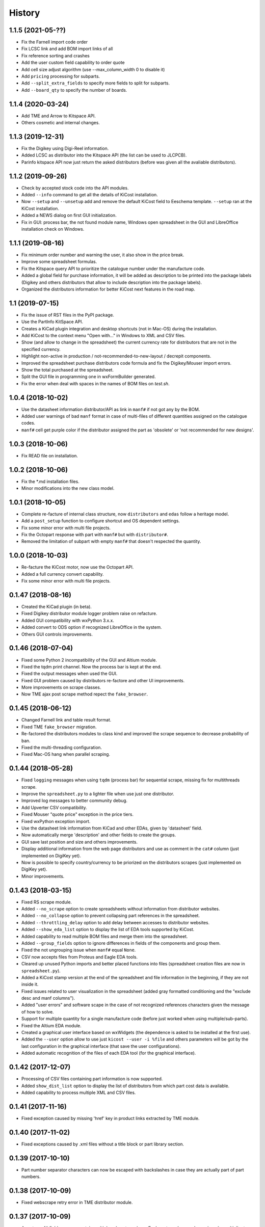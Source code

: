.. :changelog:

History
-------

1.1.5 (2021-05-??)
______________________
* Fix the Farnell import code order
* Fix LCSC link and add BOM import links of all
* Fix reference sorting and crashes
* Add the user custom field capability to order quote
* Add cell size adjust algorithm (use --max_column_width 0 to disable it)
* Add ``pricing`` processing for subparts.
* Add ``--split_extra_fields`` to specify more fields to split for subparts.
* Add ``--board_qty`` to specify the number of boards.


1.1.4 (2020-03-24)
______________________
* Add TME and Arrow to Kitspace API.
* Others cosmetic and internal changes.


1.1.3 (2019-12-31)
______________________
* Fix the Digikey using Digi-Reel information.
* Added LCSC as distributor into the Kitspace API (the list can be used to JLCPCB).
* Parinfo kitspace API now just return the asked distributors (before was given all the avaliable distributors).


1.1.2 (2019-09-26)
______________________
* Check by accepted stock code into the API modules.
* Added ``--info`` command to get all the details of KiCost installation.
* Now ``--setup`` and ``--unsetup`` add and remove the default KiCost field to Eeschema template. ``--setup`` ran at the KiCost installation.
* Added a NEWS dialog on first GUI initialization.
* Fix in GUI: process bar, the not found module name, Windows open spreadsheet in the GUI and LibreOffice installation check on Windows.


1.1.1 (2019-08-16)
______________________
* Fix minimum order number and warning the user, it also show in the price break.
* Improve some spreadsheet formulas.
* Fix the Kitspace query API to prioritize the catalogue number under the manufacture code.
* Added a global field for purchase information, it will be added as description to be printed into the package labels (Digikey and others distributors that allow to include description into the package labels).
* Organized the distributors information for better KiCost next features in the road map.


1.1 (2019-07-15)
______________________
* Fix the issue of RST files in the PyPI package.
* Use the PartInfo KitSpace API.
* Creates a KiCad plugin integration and desktop shortcuts (not in Mac-OS) during the installation.
* Add KiCost to the context menu "Open with..." in Windows to XML and CSV files.
* Show (and allow to change in the spreadsheet) the current currency rate for distributors that are not in the specified currency.
* Highlight non-active in production / not-recommended-to-new-layout / decrepit components.
* Improved the spreadsheet purchase distributors code formula and fix the Digikey/Mouser import errors.
* Show the total purchased at the spreadsheet.
* Split the GUI file in programming one in wxFormBuilder generated.
* Fix the error when deal with spaces in the names of BOM files on `test.sh`.


1.0.4 (2018-10-02)
______________________
* Use the datasheet information distributor/API as link in ``manf#`` if not got any by the BOM.
* Added user warnings of bad ``manf`` format in case of multi-files of different quantities assigned on the catalogue codes.
* ``manf#`` cell get purple color if the distributor assigned the part as 'obsolete' or 'not recommended for new designs'.


1.0.3 (2018-10-06)
______________________
* Fix READ file on installation.


1.0.2 (2018-10-06)
______________________
* Fix the \*.md installation files.
* Minor modifications into the new class model.


1.0.1 (2018-10-05)
______________________

* Complete re-facture of internal class structure, now ``distributors`` and ``edas`` follow a heritage model.
* Add a ``post_setup`` function to configure shortcut and OS dependent settings.
* Fix some minor error with multi file projects.
* Fix the Octopart response with part with ``manf#`` but with ``distributor#``.
* Removed the limitation of subpart with empty ``manf#`` that doesn't respected the quantity.


1.0.0 (2018-10-03)
______________________

* Re-facture the KiCost motor, now use the Octopart API.
* Added a full currency convert capability.
* Fix some minor error with multi file projects.


0.1.47 (2018-08-16)
______________________

* Created the KiCad plugin (in beta).
* Fixed Digikey distributor module logger problem raise on refacture.
* Added GUI compatibility with wxPython 3.x.x.
* Added convert to ODS option if recognized LibreOffice in the system.
* Others GUI controls improvements.


0.1.46 (2018-07-04)
______________________

* Fixed some Python 2 incompatibility of the GUI and Altium module.
* Fixed the tqdm print channel. Now the process bar is kept at the end.
* Fixed the output messages when used the GUI.
* Fixed GUI problem caused by distributors re-factore and other UI improvements.
* More improvements on scrape classes.
* Now TME ajax post scrape method repect the ``fake_browser``.


0.1.45 (2018-06-12)
______________________

* Changed Farnell link and table result format.
* Fixed TME ``fake_browser`` migration.
* Re-factored the distributors modules to class kind and improved the scrape sequence to decrease probability of ban.
* Fixed the multi-threading configuration.
* Fixed Mac-OS hang when parallel scraping.


0.1.44 (2018-05-28)
______________________

* Fixed ``logging`` messages when using ``tqdm`` (process bar) for sequential scrape, missing fix for multithreads scrape.
* Improve the ``spreadsheet.py`` to a lighter file when use just one distributor.
* Improved log messages to better community debug.
* Add Upverter CSV compatibility.
* Fixed Mouser "quote price" exception in the price tiers.
* Fixed wxPython exception import.
* Use the datasheet link information from KiCad and other EDAs, given by 'datasheet' field.
* Now automatically merge 'description' and other fields to create the groups.
* GUI save last position and size and others improvements.
* Display additional information from the web page distributors and use as comment in the ``cat#`` column (just implemented on DigiKey yet).
* Now is possible to specify country/currency to be priorized on the distributors scrapes (just implemented on DigiKey yet).
* Minor improvements.


0.1.43 (2018-03-15)
______________________

* Fixed RS scrape module.
* Added ``--no_scrape`` option to create spreadsheets without information from distributor websites.
* Added ``--no_collapse`` option to prevent collapsing part references in the spreadsheet.
* Added ``--throttling_delay`` option to add delay between accesses to distributor websites. 
* Added ``--show_eda_list`` option to display the list of EDA tools supported by KiCost.
* Added capability to read multiple BOM files and merge them into the spreadsheet.
* Added ``--group_fields`` option to ignore differences in fields of the components and group them.
* Fixed the not ungrouping issue when ``manf#`` equal ``None``.
* CSV now accepts files from Proteus and Eagle EDA tools.
* Cleared up unused Python imports and better placed functions into files (spreadsheet creation files are now in ``spreadsheet.py``).
* Added a KiCost stamp version at the end of the spreadsheet and file information in the beginning, if they are not inside it.
* Fixed issues related to user visualization in the spreadsheet (added gray formatted conditioning and the "exclude desc and manf columns").
* Added "user errors" and software scape in the case of not recognized references characters given the message of how to solve.
* Support for multiple quantity for a single manufacture code (before just worked when using multiple/sub-parts).
* Fixed the Altium EDA module.
* Created a graphical user interface based on wxWidgets (the dependence is asked to be installed at the first use).
* Added the ``--user`` option allow to use just ``kicost --user -i %file`` and others parameters will be got by the last configuration in the graphical interface (that save the user configurations).
* Added automatic recognition of the files of each EDA tool (for the graphical interface).


0.1.42 (2017-12-07)
______________________

* Processing of CSV files containing part information is now supported.
* Added ``show_dist_list`` option to display the list of distributors from which part cost data is available.
* Added capability to process multiple XML and CSV files. 


0.1.41 (2017-11-16)
______________________

* Fixed exception caused by missing 'href' key in product links extracted by TME module.


0.1.40 (2017-11-02)
______________________

* Fixed exceptions caused by .xml files without a title block or part library section.


0.1.39 (2017-10-10)
______________________

* Part number separator characters can now be escaped with backslashes in case they are actually part of part numbers.


0.1.38 (2017-10-09)
______________________

* Fixed webscrape retry error in TME distributor module.


0.1.37 (2017-10-09)
______________________

* A part manf# field can now contain multiple subpart numbers. Each part number can be
  assigned a multiplier to indicate the quantity of the subpart needed for each part.
* Unit price cells for parts now show complete Qty/Price table as a cell comment.
* Part quantity cells are now color-coded to indicate parts with insufficient availability.
* Part quantity cells are now color-coded to indicate parts for which insufficient quantity has been ordered.
* Project name, company, and date are now shown in the spreadsheet.
* New distributor can now be added just by creating a submodule in ``distributors``.
* Added distributor TME.
* Added ``--retries`` option to set the number of attempts at loading a distributor webpage.
* Fixed problem where "kicost:dnp" field was not recognized.


0.1.36 (2017-08-14)
______________________

* Parts may now be assigned to a variant by giving them a ``variant`` field.
* Parts may now be assigned to multiple variants.
* Parts may be designated as "do not populate" by giving them a ``DNP`` field.
* DNP parts or parts not in the current variant will not appear in the cost spreadsheet.


0.1.35 (2017-04-24)
______________________

* Fixed bug in scraping RS website when a part search results in a list of matches instead of a single product page.


0.1.34 (2017-03-31)
______________________

* Fixed crash caused by uninitialized array in Digikey webscraping module.
* Place any available scraped part info into spreadsheet even if part is not available from a distributor. 
* Removed unused imports from distributor modules.


0.1.33 (2017-02-23)
______________________

* Surround worksheet name with quotes in case it contains spreadsheet operators.
* Fixed extraction of product links from Farnell product tables.


0.1.32 (2017-02-14)
______________________

* Added options for including or excluding distributors.
* Updated web scrapers for various distributors.
* Added more debugging/logger statements.
* Updated some of the package requirements.


0.1.31 (2016-11-14)
______________________

* Giacinto Luigi Cerone added support for distributors Farnell and RS. 


0.1.30 (2016-11-07)
______________________

* Manufacturer's part number field can now be labeled as 'manf#', 'mpn', 'pn', '#', etc. (See documentation.)
* Manufacturer field can now be labeled as 'manf' or 'manufacturer'.
* Distributor part number fields can now be labeled as 'digikey#', 'digikeypn', digikey_pn', 'digikey-pn', etc. 


0.1.29 (2016-08-27)
______________________

* KiCost no longer fails if the <libparts>...</libparts> section is missing from the XML file.
* Documentation moved to Github Pages.


0.1.28 (2016-08-18)
______________________

* Fixed scraping of Digi-Key pages to correctly detect reeled parts and scrape alternate packaging options.


0.1.27 (2016-07-26)
______________________

* Fixed scraping of Digi-Key pages to correctly extract available quantity of parts.


0.1.26 (2016-07-25)
______________________

* Progress bar is explicitly deleted to prevent an error from occurring when the program terminates.


0.1.25 (2016-06-12)
______________________

* Contents of "Desc" field in component/library were being ignored when generating spreadsheet.


0.1.24 (2016-05-28)
______________________

* Fixed part scraping from Newark website.


0.1.23 (2016-04-12)
______________________

* Added progress bar.
* Added quiet option to suppress warning messages.
* 'manf#' and 'manf' fields are now both propagated to similar parts.


0.1.22 (2016-04-08)
______________________

* Extra part data can now be shown in the global data section of the spreadsheet
  by using the new ``--fields`` command-line option. This commit implements 
  issue #8.


0.1.21 (2016-03-20)
______________________

* Parts with valid Digi-Key web pages were not appearing in the spreadsheet
  because they had strange quantity listings (e.g., input fields or 'call for
  quantities'. This commit fixes #36.


0.1.20 (2016-03-20)
______________________

* Prices of $0.00 were appearing in the spreadsheet for parts that were
  listed but not stocked. Parts having no pricing list no longer list a price
  in the sheet.
* Parts with short manf. numbers (e.g. 5010) were not found correctly in the
  distributor websites. The manufacturer name was added to the search string
  to increase the probability of the search finding the correct part.


0.1.19 (2016-02-12)
______________________

* Local parts weren't showing up in spreadsheet because of previous fix to
  omit parts that had no quantity field (non-stocked; not even 0). Fixed.


0.1.18 (2016-02-10)
______________________

* Made change to adapt to change in Digi-Key's part quantity field of their webpages.
* Omit parts from the spreadsheet that are listed but not stocked at a distributor.


0.1.17 (2016-02-09)
______________________

* Made changes to adapt to changes in Digi-Key's webpage format.


0.1.16 (2016-01-26)
______________________

* Added ``--variant`` command-line option for costing different variants of a single schematic.
* Added ``--num_processes`` command-line option for setting the number of parallel 
  processes used to scrape part data from the distributor web sites.
* Added ``--ignore_fields`` command-line option for ignoring benign fields that might
  prevent identical parts from being grouped together.


0.1.15 (2016-01-10)
______________________

* Fixed exception caused when indexing with 'manf#' on components that didn't
  have that field defined.
* Replaced custom debug_print() with logging module.


0.1.14 (2015-12-31)
______________________

* When scraping a Digi-Key product list page, use both the manfufacturer's AND 
  Digi-Key's number to select the closest match to the part number.


0.1.13 (2015-12-29)
______________________

* 'kicost:' can be prepended to schematic field labels to distinguish them from other app fields.
* Custom prices and documentation links can now be added to parts in the schematic.
* Web-scraping for part data is sped up using parallel processes.

0.1.12 (2015-12-03)
______________________

* Following the IP address mouser with redirect you to the nearest locale match, 
  so the price will be in Euro if you are in Europe and the price decimal can be a comma.

0.1.11 (2015-12-02)
______________________

* Changed BOARD_COST field to UNIT_COST.
* Changed formatting of UNIT_COST field to make use monetary units.
* Changed format of debug messages.

0.1.10 (2015-10-08)
______________________

* Pushed lxml requirement back to 3.3.3 so linux mint would have fewer problems trying to install.

0.1.9 (2015-09-26)
______________________

* Fixed exception caused by Digi-Key part with 'call' as an entry in a part's price list.
* Fixed extraction of part quantities in Mouser web pages.
* Added randomly-selected user-agent strings so sites might be less likely to block scraping.
* Added ghost.py code for getting around Javascript challenge pages (currently inactive).

0.1.8 (2015-09-17)
______________________

* Added missing requirements for future and lxml packages.

0.1.7 (2015-08-26)
______________________

* KiCost now runs under both Python 2.7.6 and 3.4.

0.1.6 (2015-08-26)
______________________

* Mouser changed their HTML page format, so I changed their web scraper.

0.1.5 (2015-07-25)
______________________

* Corrected entrypoint in ``__main__.py``.

0.1.4 (2015-07-09)
______________________

* Added conditional formatting to indicate which distributor had the best price for a particular part.
* Fixed calc of min unit price so it wouldn't be affected if part rows were sorted.

0.1.3 (2015-07-07)
______________________

* Added global part columns that show minimum unit and extended prices for all parts across all distributors.

0.1.2 (2015-07-04)
______________________

* Refactoring.
* To reduce the effort in adding manufacturer's part numbers to a schematic, one will now be assigned to a part if:

  #. It doesn't have one.
  #. It is identical to another part or parts which do have a manf. part number.
  #. There are no other identical parts with a different manf. part number than the ones in item #2.

0.1.1 (2015-07-02)
______________________

* Fixed delimiter for Mouser online order cut-and-paste.

0.1.0 (2015-06-30)
______________________

* First release on PyPI.
